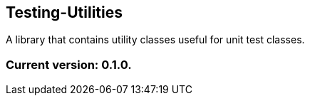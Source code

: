 Testing-Utilities
-----------------

A library that contains utility classes useful for unit test classes.

Current version: 0.1.0.
~~~~~~~~~~~~~~~~~~~~~~~

